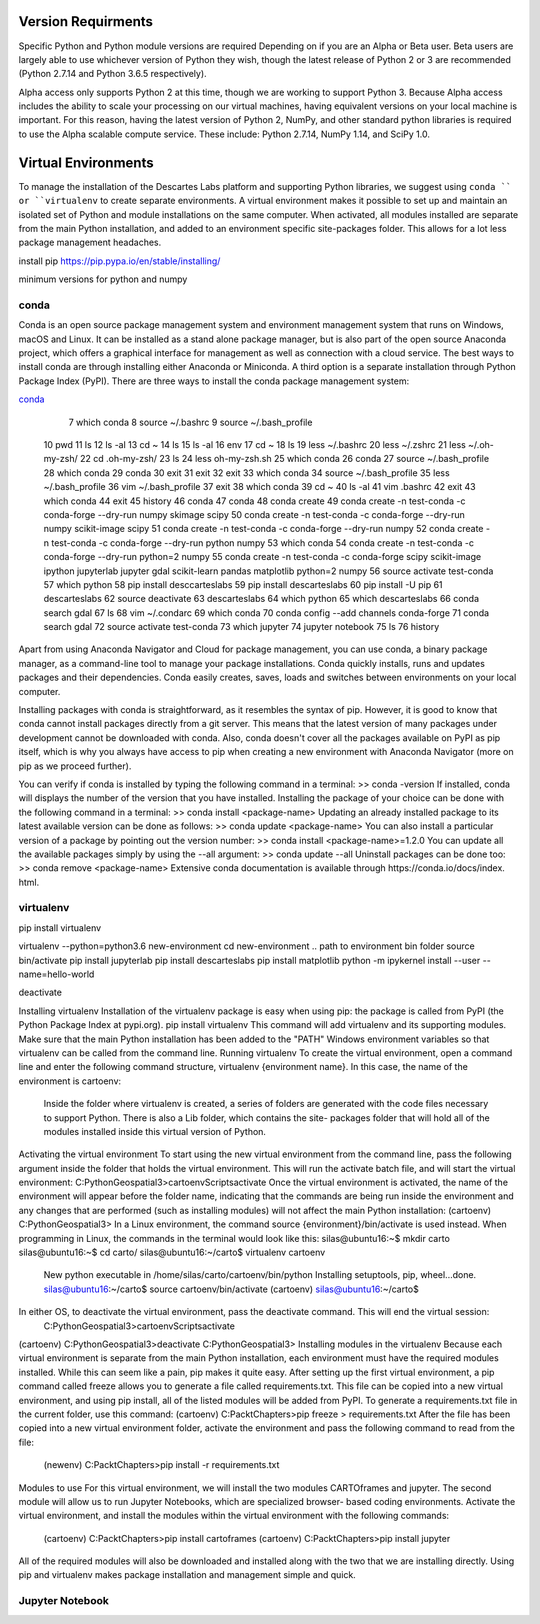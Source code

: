 ============
Version Requirments 
============
Specific Python and Python module versions are required Depending on if you are an Alpha or Beta user. Beta users are largely able to use whichever version of Python they wish, though the latest release of Python 2 or 3 are recommended (Python 2.7.14 and Python 3.6.5 respectively). 

Alpha access only supports Python 2 at this time, though we are working to support Python 3. Because Alpha access includes the ability to scale your processing on our virtual machines, having equivalent versions on your local machine is important. For this reason, having the latest version of Python 2, NumPy, and other standard python libraries is required to use the Alpha scalable compute service. These include: Python 2.7.14, NumPy 1.14, and SciPy 1.0.  

============
Virtual Environments
============

To manage the installation of the Descartes Labs platform and supporting Python libraries, we suggest using ``conda `` or ``virtualenv`` to create separate environments. A virtual environment makes it possible to set up and maintain an isolated set of Python and module installations on the same computer. When activated, all modules installed are separate from the main Python installation, and added to an environment specific site-packages folder. This allows for a lot less package management headaches.

install pip https://pip.pypa.io/en/stable/installing/

minimum versions for python and numpy 

***************
conda
***************
Conda is an open source package management system and environment management system that runs on Windows, macOS and Linux. It can be installed as a stand alone package manager, but is also part of the open source Anaconda project, which offers a graphical interface for management as well as connection with a cloud service. 
The best ways to install conda are through installing either Anaconda or Miniconda. A third option is a separate installation through Python Package Index (PyPI).
There are three ways to install the conda package management system:

`conda <https://conda.io/miniconda.html>`_

    7  which conda
    8  source ~/.bashrc
    9  source ~/.bash_profile
   10  pwd
   11  ls
   12  ls -al
   13  cd ~
   14  ls
   15  ls -al
   16  env
   17  cd ~
   18  ls
   19  less ~/.bashrc
   20  less ~/.zshrc
   21  less ~/.oh-my-zsh/
   22  cd .oh-my-zsh/
   23  ls
   24  less oh-my-zsh.sh
   25  which conda
   26  conda
   27  source ~/.bash_profile
   28  which conda
   29  conda
   30  exit
   31  exit
   32  exit
   33  which conda
   34  source ~/.bash_profile
   35  less ~/.bash_profile
   36  vim ~/.bash_profile
   37  exit
   38  which conda
   39  cd ~
   40  ls -al
   41  vim .bashrc
   42  exit
   43  which conda
   44  exit
   45  history
   46  conda
   47  conda
   48  conda create
   49  conda create -n test-conda -c conda-forge --dry-run numpy skimage scipy
   50  conda create -n test-conda -c conda-forge --dry-run numpy scikit-image scipy
   51  conda create -n test-conda -c conda-forge --dry-run numpy
   52  conda create -n test-conda -c conda-forge --dry-run python numpy
   53  which conda
   54  conda create -n test-conda -c conda-forge --dry-run python=2 numpy
   55  conda create -n test-conda -c conda-forge scipy scikit-image ipython jupyterlab jupyter gdal scikit-learn pandas matplotlib  python=2 numpy
   56  source activate test-conda
   57  which python
   58  pip install desccarteslabs
   59  pip install descarteslabs
   60  pip install -U pip
   61  descarteslabs
   62  source deactivate
   63  descarteslabs
   64  which python
   65  which descarteslabs
   66  conda search gdal
   67  ls
   68  vim ~/.condarc
   69  which conda
   70  conda config --add channels conda-forge
   71  conda search gdal
   72  source activate test-conda
   73  which jupyter
   74  jupyter notebook
   75  ls
   76  history

Apart from using Anaconda Navigator and Cloud for package management, you can use conda, a binary package manager, as a command-line tool to manage your package installations. Conda quickly installs, runs and updates packages and their dependencies. Conda easily creates, saves, loads and switches between environments on your local computer. 

Installing packages with conda is straightforward, as it resembles the syntax of pip. However, it is good to know that conda cannot install packages directly from a git server. This means that the latest version of many packages under development cannot be downloaded with conda. Also, conda doesn't cover all the packages available on PyPI as pip itself, which is why you always have access to pip when creating a new environment with Anaconda Navigator (more on pip as we proceed further).

You can verify if conda is installed by typing the following command in a terminal: >> conda -version
If installed, conda will displays the number of the version that you have installed. Installing the package of your choice can be done with the following command in a terminal:
>> conda install <package-name>
Updating an already installed package to its latest available version can be done as follows:
>> conda update <package-name>
You can also install a particular version of a package by pointing out the version number:
>> conda install <package-name>=1.2.0
You can update all the available packages simply by using the --all argument:
>> conda update --all Uninstall packages can be done too:
>> conda remove <package-name>
Extensive conda documentation is available through https:/​/​conda.​io/​docs/​index.​html.



***************
virtualenv 
***************
.. one time installation 
pip install virtualenv


.. creating a new environment 
virtualenv --python=python3.6 new-environment
cd new-environment 
.. path to environment bin folder 
source bin/activate
pip install jupyterlab
pip install descarteslabs
pip install matplotlib
python -m ipykernel install --user --name=hello-world


.. can be run anywhere
deactivate



Installing virtualenv
Installation of the virtualenv package is easy when using pip: the package is called from PyPI
(the Python Package Index at pypi.org). pip install virtualenv
This command will add virtualenv and its supporting modules. Make sure that the main Python installation has been added to the "PATH" Windows environment variables so that virtualenv can be called from the command line.
Running virtualenv
To create the virtual environment, open a command line and enter the following command structure, virtualenv {environment name}. In this case, the name of the environment is cartoenv:

 Inside the folder where virtualenv is created, a series of folders are generated with the code files necessary to support Python. There is also a Lib folder, which contains the site- packages folder that will hold all of the modules installed inside this virtual version of Python.
Activating the virtual environment
To start using the new virtual environment from the command line, pass the following argument inside the folder that holds the virtual environment. This will run the activate batch file, and will start the virtual environment:
C:\PythonGeospatial3>cartoenv\Scripts\activate
Once the virtual environment is activated, the name of the environment will appear before the folder name, indicating that the commands are being run inside the environment and any changes that are performed (such as installing modules) will not affect the main Python installation:
(cartoenv) C:\PythonGeospatial3>
In a Linux environment, the command source {environment}/bin/activate is used instead.
When programming in Linux, the commands in the terminal would look like this:
silas@ubuntu16:~$ mkdir carto silas@ubuntu16:~$ cd carto/ silas@ubuntu16:~/carto$ virtualenv cartoenv
  
 New python executable in /home/silas/carto/cartoenv/bin/python Installing setuptools, pip, wheel...done. silas@ubuntu16:~/carto$ source cartoenv/bin/activate (cartoenv) silas@ubuntu16:~/carto$
In either OS, to deactivate the virtual environment, pass the deactivate command. This will end the virtual session:
   C:\PythonGeospatial3>cartoenv\Scripts\activate
(cartoenv) C:\PythonGeospatial3>deactivate C:\PythonGeospatial3>
Installing modules in the virtualenv
Because each virtual environment is separate from the main Python installation, each environment must have the required modules installed. While this can seem like a pain,
pip makes it quite easy. After setting up the first virtual environment, a pip command called freeze allows you to generate a file called requirements.txt. This file can be copied into a new virtual environment, and using pip install, all of the listed modules will be added from PyPI.
To generate a requirements.txt file in the current folder, use this command: (cartoenv) C:\Packt\Chapters>pip freeze > requirements.txt
After the file has been copied into a new virtual environment folder, activate the environment and pass the following command to read from the file:
   (newenv) C:\Packt\Chapters>pip install -r requirements.txt
Modules to use
For this virtual environment, we will install the two modules CARTOframes and jupyter. The second module will allow us to run Jupyter Notebooks, which are specialized browser- based coding environments.
Activate the virtual environment, and install the modules within the virtual environment with the following commands:
   (cartoenv) C:\Packt\Chapters>pip install cartoframes
   (cartoenv) C:\Packt\Chapters>pip install jupyter
All of the required modules will also be downloaded and installed along with the two that we are installing directly. Using pip and virtualenv makes package installation and management simple and quick.


***************
Jupyter Notebook
***************
